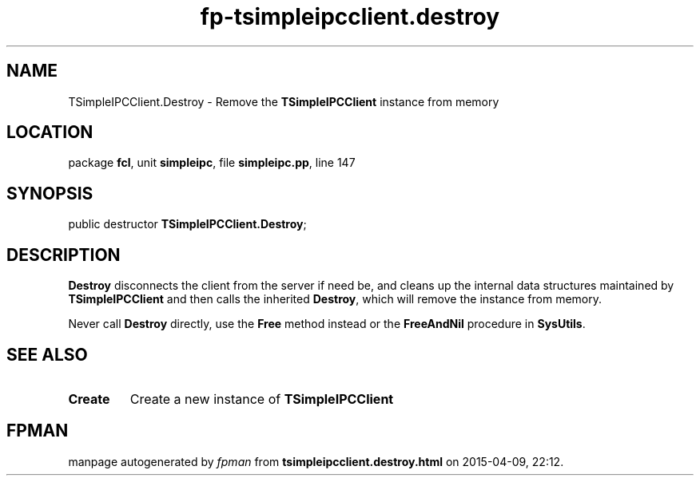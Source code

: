 .\" file autogenerated by fpman
.TH "fp-tsimpleipcclient.destroy" 3 "2014-03-14" "fpman" "Free Pascal Programmer's Manual"
.SH NAME
TSimpleIPCClient.Destroy - Remove the \fBTSimpleIPCClient\fR instance from memory
.SH LOCATION
package \fBfcl\fR, unit \fBsimpleipc\fR, file \fBsimpleipc.pp\fR, line 147
.SH SYNOPSIS
public destructor \fBTSimpleIPCClient.Destroy\fR;
.SH DESCRIPTION
\fBDestroy\fR disconnects the client from the server if need be, and cleans up the internal data structures maintained by \fBTSimpleIPCClient\fR and then calls the inherited \fBDestroy\fR, which will remove the instance from memory.

Never call \fBDestroy\fR directly, use the \fBFree\fR method instead or the \fBFreeAndNil\fR procedure in \fBSysUtils\fR.


.SH SEE ALSO
.TP
.B Create
Create a new instance of \fBTSimpleIPCClient\fR 

.SH FPMAN
manpage autogenerated by \fIfpman\fR from \fBtsimpleipcclient.destroy.html\fR on 2015-04-09, 22:12.

